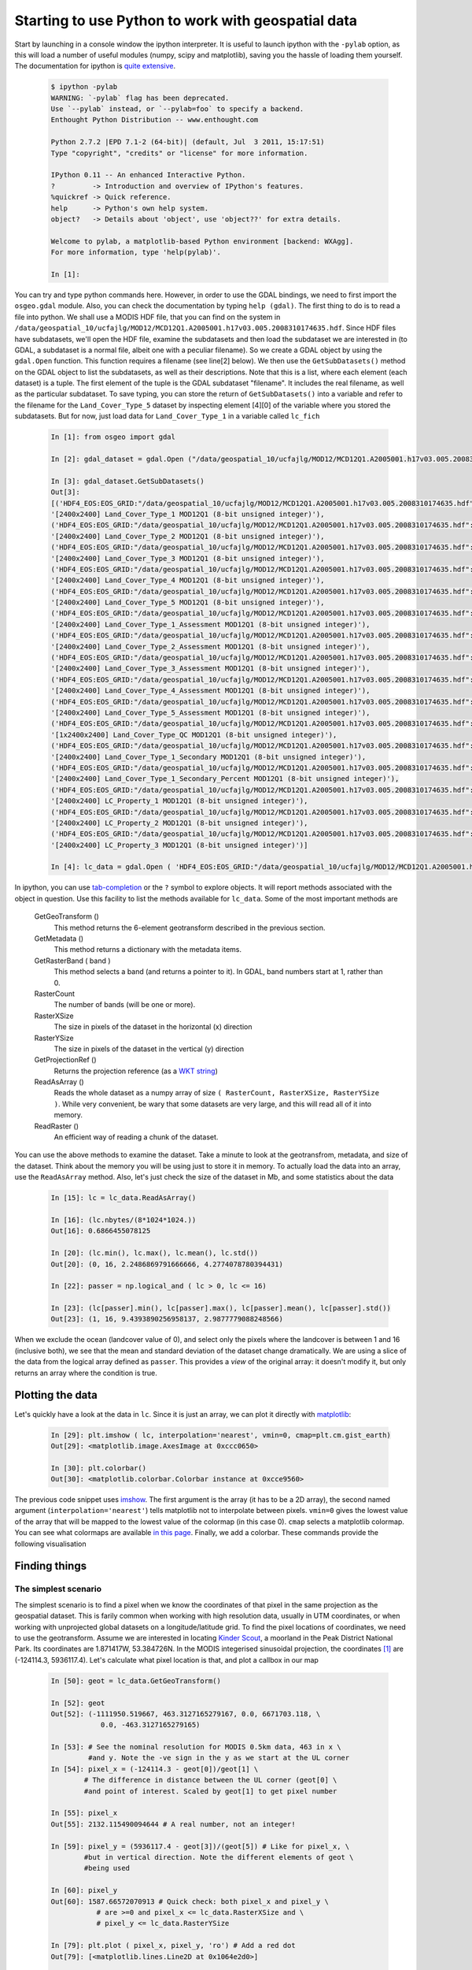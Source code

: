 *****************************************************
Starting to use Python to work with geospatial data
*****************************************************

Start by launching in a console window the ipython interpreter. It is useful to launch ipython with the ``-pylab`` option, as this will load a number of useful modules (numpy, scipy and matplotlib), saving you the hassle of loading them yourself. The documentation for ipython is `quite extensive <http://ipython.org/ipython-doc/stable/interactive/index.html>`_.

    .. code-block:: ipython
    
        $ ipython -pylab
        WARNING: `-pylab` flag has been deprecated.
        Use `--pylab` instead, or `--pylab=foo` to specify a backend.
        Enthought Python Distribution -- www.enthought.com
        
        Python 2.7.2 |EPD 7.1-2 (64-bit)| (default, Jul  3 2011, 15:17:51) 
        Type "copyright", "credits" or "license" for more information.
        
        IPython 0.11 -- An enhanced Interactive Python.
        ?         -> Introduction and overview of IPython's features.
        %quickref -> Quick reference.
        help      -> Python's own help system.
        object?   -> Details about 'object', use 'object??' for extra details.
        
        Welcome to pylab, a matplotlib-based Python environment [backend: WXAgg].
        For more information, type 'help(pylab)'.
        
        In [1]: 
    
You can try and type python commands here. However, in order to use the GDAL bindings, we need to first import the ``osgeo.gdal`` module. Also, you can check the documentation by typing ``help (gdal)``. The first thing to do is to read a file into python. We shall use a MODIS HDF file, that you can find on the system in ``/data/geospatial_10/ucfajlg/MOD12/MCD12Q1.A2005001.h17v03.005.2008310174635.hdf``. Since HDF files have subdatasets, we'll open the HDF file, examine the subdatasets and then load the subdataset we are interested in (to GDAL, a subdataset is a normal file, albeit one with a peculiar filename). So we create a GDAL object by using the ``gdal.Open`` function. This function requires a filename (see line[2] below). We then use the ``GetSubDatasets()`` method on the GDAL object to list the subdatasets, as well as their descriptions. Note that this is a list, where each element (each dataset) is a tuple. The first element of the tuple is the GDAL subdataset "filename". It includes the real filename, as well as the particular subdataset. To save typing, you can store the return of ``GetSubDatasets()`` into a variable and refer to the filename for the ``Land_Cover_Type_5`` dataset by inspecting element [4][0] of the variable where you stored the subdatasets. But for now, just load data for ``Land_Cover_Type_1`` in a variable called ``lc_fich``
        
    .. code-block:: ipython
    
        In [1]: from osgeo import gdal
        
        In [2]: gdal_dataset = gdal.Open ("/data/geospatial_10/ucfajlg/MOD12/MCD12Q1.A2005001.h17v03.005.2008310174635.hdf")
        
        In [3]: gdal_dataset.GetSubDatasets()
        Out[3]: 
        [('HDF4_EOS:EOS_GRID:"/data/geospatial_10/ucfajlg/MOD12/MCD12Q1.A2005001.h17v03.005.2008310174635.hdf":MOD12Q1:Land_Cover_Type_1',
        '[2400x2400] Land_Cover_Type_1 MOD12Q1 (8-bit unsigned integer)'),
        ('HDF4_EOS:EOS_GRID:"/data/geospatial_10/ucfajlg/MOD12/MCD12Q1.A2005001.h17v03.005.2008310174635.hdf":MOD12Q1:Land_Cover_Type_2',
        '[2400x2400] Land_Cover_Type_2 MOD12Q1 (8-bit unsigned integer)'),
        ('HDF4_EOS:EOS_GRID:"/data/geospatial_10/ucfajlg/MOD12/MCD12Q1.A2005001.h17v03.005.2008310174635.hdf":MOD12Q1:Land_Cover_Type_3',
        '[2400x2400] Land_Cover_Type_3 MOD12Q1 (8-bit unsigned integer)'),
        ('HDF4_EOS:EOS_GRID:"/data/geospatial_10/ucfajlg/MOD12/MCD12Q1.A2005001.h17v03.005.2008310174635.hdf":MOD12Q1:Land_Cover_Type_4',
        '[2400x2400] Land_Cover_Type_4 MOD12Q1 (8-bit unsigned integer)'),
        ('HDF4_EOS:EOS_GRID:"/data/geospatial_10/ucfajlg/MOD12/MCD12Q1.A2005001.h17v03.005.2008310174635.hdf":MOD12Q1:Land_Cover_Type_5',
        '[2400x2400] Land_Cover_Type_5 MOD12Q1 (8-bit unsigned integer)'),
        ('HDF4_EOS:EOS_GRID:"/data/geospatial_10/ucfajlg/MOD12/MCD12Q1.A2005001.h17v03.005.2008310174635.hdf":MOD12Q1:Land_Cover_Type_1_Assessment',
        '[2400x2400] Land_Cover_Type_1_Assessment MOD12Q1 (8-bit unsigned integer)'),
        ('HDF4_EOS:EOS_GRID:"/data/geospatial_10/ucfajlg/MOD12/MCD12Q1.A2005001.h17v03.005.2008310174635.hdf":MOD12Q1:Land_Cover_Type_2_Assessment',
        '[2400x2400] Land_Cover_Type_2_Assessment MOD12Q1 (8-bit unsigned integer)'),
        ('HDF4_EOS:EOS_GRID:"/data/geospatial_10/ucfajlg/MOD12/MCD12Q1.A2005001.h17v03.005.2008310174635.hdf":MOD12Q1:Land_Cover_Type_3_Assessment',
        '[2400x2400] Land_Cover_Type_3_Assessment MOD12Q1 (8-bit unsigned integer)'),
        ('HDF4_EOS:EOS_GRID:"/data/geospatial_10/ucfajlg/MOD12/MCD12Q1.A2005001.h17v03.005.2008310174635.hdf":MOD12Q1:Land_Cover_Type_4_Assessment',
        '[2400x2400] Land_Cover_Type_4_Assessment MOD12Q1 (8-bit unsigned integer)'),
        ('HDF4_EOS:EOS_GRID:"/data/geospatial_10/ucfajlg/MOD12/MCD12Q1.A2005001.h17v03.005.2008310174635.hdf":MOD12Q1:Land_Cover_Type_5_Assessment',
        '[2400x2400] Land_Cover_Type_5_Assessment MOD12Q1 (8-bit unsigned integer)'),
        ('HDF4_EOS:EOS_GRID:"/data/geospatial_10/ucfajlg/MOD12/MCD12Q1.A2005001.h17v03.005.2008310174635.hdf":MOD12Q1:Land_Cover_Type_QC',
        '[1x2400x2400] Land_Cover_Type_QC MOD12Q1 (8-bit unsigned integer)'),
        ('HDF4_EOS:EOS_GRID:"/data/geospatial_10/ucfajlg/MOD12/MCD12Q1.A2005001.h17v03.005.2008310174635.hdf":MOD12Q1:Land_Cover_Type_1_Secondary',
        '[2400x2400] Land_Cover_Type_1_Secondary MOD12Q1 (8-bit unsigned integer)'),
        ('HDF4_EOS:EOS_GRID:"/data/geospatial_10/ucfajlg/MOD12/MCD12Q1.A2005001.h17v03.005.2008310174635.hdf":MOD12Q1:Land_Cover_Type_1_Secondary_Percent',
        '[2400x2400] Land_Cover_Type_1_Secondary_Percent MOD12Q1 (8-bit unsigned integer)'),
        ('HDF4_EOS:EOS_GRID:"/data/geospatial_10/ucfajlg/MOD12/MCD12Q1.A2005001.h17v03.005.2008310174635.hdf":MOD12Q1:LC_Property_1',
        '[2400x2400] LC_Property_1 MOD12Q1 (8-bit unsigned integer)'),
        ('HDF4_EOS:EOS_GRID:"/data/geospatial_10/ucfajlg/MOD12/MCD12Q1.A2005001.h17v03.005.2008310174635.hdf":MOD12Q1:LC_Property_2',
        '[2400x2400] LC_Property_2 MOD12Q1 (8-bit unsigned integer)'),
        ('HDF4_EOS:EOS_GRID:"/data/geospatial_10/ucfajlg/MOD12/MCD12Q1.A2005001.h17v03.005.2008310174635.hdf":MOD12Q1:LC_Property_3',
        '[2400x2400] LC_Property_3 MOD12Q1 (8-bit unsigned integer)')]
        
        In [4]: lc_data = gdal.Open ( 'HDF4_EOS:EOS_GRID:"/data/geospatial_10/ucfajlg/MOD12/MCD12Q1.A2005001.h17v03.005.2008310174635.hdf":MOD12Q1:Land_Cover_Type_1' )
    
    
In ipython, you can use `tab-completion <http://ipython.org/ipython-doc/stable/interactive/tutorial.html#tab-completion>`_ or the ``?`` symbol to explore objects. It will report methods associated with the object in question. Use this facility to list the methods available for ``lc_data``. Some of the most important methods are
    
    GetGeoTransform ()
        This method returns the 6-element geotransform described in the previous section. 
        
    GetMetadata ()
        This method returns a dictionary with the metadata items. 
        
    GetRasterBand ( band )
        This method selects a band (and returns a pointer to it). In GDAL, band numbers start at 1, rather than 0.
        
    RasterCount 
        The number of bands (will be one or more).
        
    RasterXSize
        The size in pixels of the dataset in the horizontal (x) direction
    
    RasterYSize
        The size in pixels of the dataset in the vertical (y) direction
    
    GetProjectionRef ()
        Returns the projection reference (as a `WKT string <http://en.wikipedia.org/wiki/Well-known_text>`_)
        
    ReadAsArray ()
        Reads the whole dataset as a numpy array of size ``( RasterCount, RasterXSize, RasterYSize )``. While very convenient, be wary that some datasets are very large, and this will read all of it into memory. 
        
    ReadRaster ()
        An efficient way of reading a chunk of the dataset.
        
You can use the above methods to examine the dataset. Take a minute to look at the geotransfrom, metadata, and size of the dataset. Think about the memory you will be using just to store it in memory. To actually load the data into an array, use the ``ReadAsArray`` method. Also, let's just check the size of the dataset in Mb, and some statistics about the data
    
    .. code-block:: ipython
    
        In [15]: lc = lc_data.ReadAsArray()
        
        In [16]: (lc.nbytes/(8*1024*1024.))
        Out[16]: 0.6866455078125
        
        In [20]: (lc.min(), lc.max(), lc.mean(), lc.std())
        Out[20]: (0, 16, 2.2486869791666666, 4.2774078780394431)
        
        In [22]: passer = np.logical_and ( lc > 0, lc <= 16)
        
        In [23]: (lc[passer].min(), lc[passer].max(), lc[passer].mean(), lc[passer].std())
        Out[23]: (1, 16, 9.4393890256958137, 2.9877779088248566)
        
When we exclude the ocean (landcover value of 0), and select only the pixels where the landcover is between 1 and 16 (inclusive both), we see that the mean and standard deviation of the dataset change dramatically. We are using a slice of the data from the logical array defined as ``passer``. This provides a *view* of the original array: it doesn't modify it, but only returns an array where the condition is true. 
    
    
Plotting the data
----------------------

Let's quickly have a look at the data in ``lc``. Since it is just an array, we can plot it directly with `matplotlib <http://matplotlib.sf.net/>`_:
    
    .. code-block:: ipython
    
        In [29]: plt.imshow ( lc, interpolation='nearest', vmin=0, cmap=plt.cm.gist_earth)
        Out[29]: <matplotlib.image.AxesImage at 0xccc0650>
        
        In [30]: plt.colorbar()
        Out[30]: <matplotlib.colorbar.Colorbar instance at 0xcce9560>
        
The previous code snippet uses `imshow <http://matplotlib.sourceforge.net/api/pyplot_api.html#matplotlib.pyplot.imshow>`_. The first argument is the array (it has to be a 2D array), the second named argument (``interpolation='nearest'``) tells matplotlib not to interpolate between pixels. ``vmin=0`` gives the lowest value of the array that will be mapped to the lowest value of the colormap (in this case 0). ``cmap`` selects a matplotlib colormap. You can see what colormaps are available `in this page <http://matplotlib.sourceforge.net/examples/pylab_examples/show_colormaps.html>`_. Finally, we add a colorbar. These commands provide the following visualisation

    .. figure:: fig_1.*
    
    
Finding things
----------------

The simplest scenario
^^^^^^^^^^^^^^^^^^^^^^^^^^^^^^^^^^

The simplest scenario is to find a pixel when we know the coordinates of that pixel in the same projection as the geospatial dataset. This is farily common when working with high resolution data, usually in UTM coordinates, or when working with unprojected global datasets on a longitude/latitude grid. To find the pixel locations of coordinates, we need to use the geotransform. Assume we are interested in locating `Kinder Scout <http://toolserver.org/~rhaworth/os/coor_g.php?pagename=Kinder_Scout&params=SK086875_region%3AGB_scale%3A25000>`_, a moorland in the Peak District National Park. Its coordinates are  1.871417W, 53.384726N. In the MODIS integerised sinusoidal projection, the coordinates [#f1]_ are (-124114.3, 5936117.4). Let's calculate what pixel location is that, and plot a callbox in our map
    
    .. code-block:: ipython
    
        In [50]: geot = lc_data.GetGeoTransform()
            
        In [52]: geot
        Out[52]: (-1111950.519667, 463.3127165279167, 0.0, 6671703.118, \
                    0.0, -463.3127165279165)
        
        In [53]: # See the nominal resolution for MODIS 0.5km data, 463 in x \
                 #and y. Note the -ve sign in the y as we start at the UL corner
        In [54]: pixel_x = (-124114.3 - geot[0])/geot[1] \
                # The difference in distance between the UL corner (geot[0] \
                #and point of interest. Scaled by geot[1] to get pixel number
        
        In [55]: pixel_x
        Out[55]: 2132.115490094644 # A real number, not an integer!
        
        In [59]: pixel_y = (5936117.4 - geot[3])/(geot[5]) # Like for pixel_x, \
                #but in vertical direction. Note the different elements of geot \
                #being used
        
        In [60]: pixel_y
        Out[60]: 1587.66572070913 # Quick check: both pixel_x and pixel_y \
                   # are >=0 and pixel_x <= lc_data.RasterXSize and \
                   # pixel_y <= lc_data.RasterYSize
        
        In [79]: plt.plot ( pixel_x, pixel_y, 'ro') # Add a red dot
        Out[79]: [<matplotlib.lines.Line2D at 0x1064e2d0>]
        
        In [80]: plt.annotate('Kinder Scout', xy=(pixel_x, pixel_y),  \
                xycoords='data', xytext=(-500, -60), \
                textcoords='offset points',  size=20, \
                bbox=dict(boxstyle="round4,pad=.5", fc="0.8"), \
                arrowprops=dict(arrowstyle="->", \
                connectionstyle="angle,angleA=0,angleB=-90,rad=10", \
                color='w'), )
        Out[80]: <matplotlib.text.Annotation at 0x10653090>
    
    
The last line that annotates the location of Kinder Scout is quite convoluted (see documentation on ``annotate`` `in here <http://matplotlib.sourceforge.net/api/pyplot_api.html#matplotlib.pyplot.annotate>`_. Most of the command is taken from the examples there), but the final output is this:

    .. figure:: fig_2.*
        
        
Try it out on some other places
""""""""""""""""""""""""""""""""""

Find the longitude and latitude of some places of interest in the British isles (West of Greenwich!) and using the `MODLAND MODIS tile calculator <http://landweb.nascom.nasa.gov/cgi-bin/developer/tilemap.cgi>`_ and the geotransform, repeat the above experiment. Note that the MODIS calculator calculates both the projected coordinates in the MODIS sinusoidal projection, as well as the pixel number, so it is a helpful way to check whether you got the right result.

    ==========================================   ================  ====================
    Park name                                    Longitude [deg]   Latitude [deg]     
    ==========================================   ================  ====================
                    Dartmoor national park           -3.904              50.58
                    New forest national park         -1.595              50.86
                        Exmoor national park         -3.651              51.14
            Pembrokeshire coast national park             -4.694              51.64
                Brecon beacons national park             -3.432              51.88
            Pembrokeshire coast national park              -4.79              51.99
                Norfolk and suffolk broads              1.569              52.62
                    Snowdonia national park             -3.898               52.9
                Peak district national park             -1.802               53.3
                Yorkshire dales national park             -2.157              54.23
        North yorkshire moors national park            -0.8855              54.37
                Lake district national park             -3.084              54.47
                        Galloway forest park             -4.171              54.87
                        Galloway forest park             -4.191              55.18
                        Galloway forest park             -4.379              55.28
                Northumberland national park             -2.228              55.28
    Loch lomond & the trossachs national park             -4.593              56.24
                            Tay forest park             -4.025              56.59
                    Cairngorms national park             -3.545              57.08
    ==========================================   ================  ====================


Reprojecting from python
^^^^^^^^^^^^^^^^^^^^^^^^^^^^

The most general situation is that the points of interest and the geospatial dataset have different projections. For example, GPS receivers often quote WGS84 coordinates (and so does Google maps!). We shall see how to use GDAL to project data. The basics of this require the import of the ``osr`` module, and defining two SpatialReference object, one for the *source* projection and one for the *destination* projection. In GDAL, there are many different ways of defining projections. We've seen the EPSG codes, but we can also use the widely availabe Proj4 format, WKT, ESRI, etc. You can use `spatialreference.org <http://spatialreference.org>`_ to conveniently search for projections in a multitude of GDAL-useable formats. Once the projections are in place, one needs to define a ``CoordinateTransformation`` object. This object takes the two projection objects, and will have a method called ``TransformPoint`` that will transform a set of coordinates for you.

Let's demonstrate these concepts with a script. This script first sets up the WGS84 and MODIS sinusoidal projections. It uses them to create a ``CoordinateTransformation`` object. Once this is done, it loops over the table presented above, extracts the longitude and latitude, and feeds these to the transformation method. Note that this method returns three numbers *(x,y,z)*, as there could be a shift of height by changing the geoid or the datum.

    .. literalinclude:: ../scripts/project_points.py
        :language: python
        :linenos:

The sample ouput (park name, longitude, latitude, MODIS *x* coordinate and MODIS *y* coordinate) is ::
    
    Dartmoor national park -3.904 50.58 -275657.072566 5624245.72898
    New forest national park -1.595 50.86 -111950.267741 5655380.34353
    Exmoor national park -3.651 51.14 -254715.497137 5686514.95809
    [...]

Some more examples
""""""""""""""""""""""""""""""""""

#. Modify the script above, try convert the location of the national parks and plot them eg as a circle to the MODIS land cover image. Think about how you deal with parks that may be outside the area covered by the image.
#. Try to convert the WGS84 data into a different coordinate system, and then convert these new coordinates back into WGS84.


Saving data
----------------------

Up to now, we have covered how to read data into numpy arrays. These arrays can be used to visualise the data, or to carry further processig on them. For example, you could write a simple function to read red and near-infrarred reflectances and calculate a vegetation index [#f2]_ quite simply by

    .. literalinclude:: ../scripts/ndvi_script.py
        :language: python
        :pyobject: calculate_ndvi
        
In the previous example, we make sure that the variables are made real numbers by multiplying them by a constant 1.0. Now, this is easy and useful, but how do you save this data so you can re-use it? As we've seen above, a GDAL file consists of the data, a geotransform and a projection reference. Addtionally, we need to define what output format we want. So far, we have the data (the output of ``calculate_ndvi``). We do not have the geotransform or the spatial reference, but these can probably be gleaned from the reflectance datasets. In fact, if these are different for the red and nir bands (geolocation and projection reference), then the user should be warned of this, as it is likely that the datasets are different. 


    .. literalinclude:: ../scripts/ndvi_script.py
        :language: python
        :pyobject: save_raster

            
So the overall program logic is to specify the red and nir files, call ``calculate_ndvi`` and then store the result using ``save_raster``. In the UCL system, there are time series of monthly global vegetation index data from MODIS. These datasets also provide the relevant reflectance data, so that we can calculate the index, and then compare to the official product. Rather than calculat this value globally, we'll just subset the British Isles, and operate with virtual datasets. The main problem is that the MOD13C2 product does not have a georeference or a projection, so we shall use ``gdal_translate`` to set the limits of the original dataset, and then extract the region of interest  to a second VRT file::
    
    $ gdal_translate -a_ullr -180 90 180 -90 -a_srs "EPSG:4326" -of VRT \
    'HDF4_EOS:EOS_GRID:"'\
    /data/geospatial_10/ucfajlg/MOD13C2/MOD13C2.A2005001.005.2007355115843.hdf\
    '":MOD_Grid_monthly_CMG_VI:CMG 0.05 Deg Monthly red reflectance' \
    red_2005001_global.vrt
    $ gdal_translate -projwin -15 60.5 2.5 49 -of VRT red_2005001_global.vrt \
        red_2005001_uk.vrt
    Input file size is 7200, 3600
    Computed -srcwin 3300 590 350 230 from projected window.
    $ gdal_translate -a_ullr -180 90 180 -90 -a_srs "EPSG:4326" -of VRT \
    'HDF4_EOS:EOS_GRID:"'\
    /data/geospatial_10/ucfajlg/MOD13C2/MOD13C2.A2005001.005.2007355115843.hdf\
    '":MOD_Grid_monthly_CMG_VI:CMG 0.05 Deg Monthly NIR reflectance' \
    nir_2005001_global.vrt
    $ gdal_translate -projwin -15 60.5 2.5 49 -of VRT red_2005001_global.vrt \
    nir_2005001_uk.vrt
    Input file size is 7200, 3600
    Computed -srcwin 3300 590 350 230 from projected window.
    
We now have two files, ``nir_2005001_uk.vrt`` and ``red_2005001_uk.vrt``. We can just put the two functions above in a file and use them

    .. literalinclude:: ../scripts/ndvi_script.py
        :language: python
        :lines: 101-122
        
        
Reprojecting and resampling data
-----------------------------------

The previous section demonstrated how to save raster data. However, in many cases, there's a need to reproject and resample this data. A pragmtic solution would use `gdalwarp <http://www.gdal.org/gdalwarp.html>'_ and do this on the shell. On the one hand, this is convenient, but sometimes, you need to perform this task as a intermediate step, and creating and deleting files is tedious and error-prone. Ideally, you would have a python function that would perform the projection for you. GDAL allows this by defining *in-memory raster files*. These are normal GDAL datasets, but that don't exist on the filesystem, only in the computer's memory. They are a convenient "scratchpad" for quick intermediate calculations. GDAL also makes available a function, ``gdal.ReprojectImage`` that exposes most of the abilities of gdalwarp. We shall combine these two tricks to carry out the reprojection.

The main complication comes from the need of ``gdal.ReprojectImage`` to operate on GDAL datasets. In the previous section, we saved the NDVI data to a GeoTIFF file, so this gives us a starting dataset. We still need to create the output dataset. This means that we need to define the geotransform and size of the output dataset before the projection is made. This entails gathering information on the extent of the original dataset, projecting it to the destination projection, and calculating the number of pixels and geotransform parameters from there. This is a (heavily commented) function that performs just that task:

    .. literalinclude:: ../scripts/ndvi_script.py
        :language: python
        :pyobject: reproject_dataset

The function returns a GDAL in-memory file object, where you can ``ReadAsArray`` etc. As it stands, ``reproject_dataset`` does not write to disk. However, we can save the in-memory raster to any format supported by GDAL very conveniently by making a copy of the dataset. This literally takes two lines of code.

We expand the main part of the program to (i) save the result of the reprojection as a GeoTIFF file, (ii) read the resulting datafile and (iii) plot it:
    
    .. literalinclude:: ../scripts/ndvi_script.py
        :language: python
        :lines: 123-146
        
The result of running the whole script is  

    .. figure:: fig_5.*
    
    
.. rubric:: Footnotes

.. [#f1] Can you use `gdaltransform <http://www.gdal.org/gdaltransform.html>`_ to obtain the projected coordinates? Hint: the EPSG code for WGS84 Long/Lat is 4326, and you can specify the MODIS projection using the following string ``"+proj=sinu +R=6371007.181 +nadgrids=@null +wktext"`` instead of the ``EPSG: XXXX`` code.
.. [#f2] A vegetation index, such as the widely used `NDVI <http://en.wikipedia.org/wiki/Normalized_Difference_Vegetation_Index>`_ is a transformation of bands that is broadly related to vegetation amount.